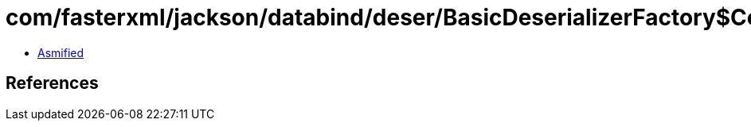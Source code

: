 = com/fasterxml/jackson/databind/deser/BasicDeserializerFactory$ContainerDefaultMappings.class

 - link:BasicDeserializerFactory$ContainerDefaultMappings-asmified.java[Asmified]

== References

